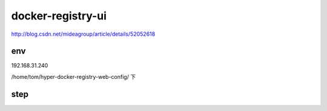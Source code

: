 ===============================
docker-registry-ui
===============================




http://blog.csdn.net/mideagroup/article/details/52052618


env
===============================

192.168.31.240

/home/tom/hyper-docker-registry-web-config/ 下

step
===============================


